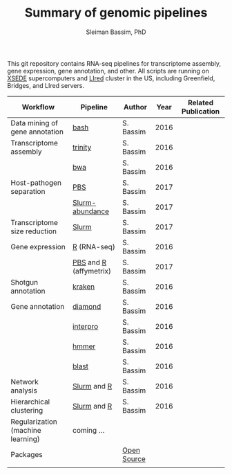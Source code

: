 #+TITLE: Summary of genomic pipelines
#+AUTHOR: Sleiman Bassim, PhD
#+EMAIL: slei.bass@gmail.com

#+STARTUP: content
#+STARTUP: hidestars
#+OPTIONS: toc:5 H:5 num:3
#+LANGUAGE: english
#+LaTeX_HEADER: \usepackage[ttscale=.875]{libertine}
#+LATEX_HEADER: \usepackage[T1]{fontenc}
#+LaTeX_HEADER: \sectionfont{\normalfont\scshape}
#+LaTeX_HEADER: \subsectionfont{\normalfont\itshape}
#+LATEX_HEADER: \usepackage[innermargin=1.5cm,outermargin=1.25cm,vmargin=3cm]{geometry}
#+LATEX_HEADER: \linespread{1}
#+LATEX_HEADER: \setlength{\itemsep}{-30pt}
#+LATEX_HEADER: \setlength{\parskip}{0pt}
#+LATEX_HEADER: \setlength{\parsep}{-5pt}
#+LATEX_HEADER: \usepackage[hyperref]{xcolor}
#+LATEX_HEADER: \usepackage[colorlinks=true,urlcolor=SteelBlue4,linkcolor=Firebrick4]{hyperref}
#+EXPORT_SELECT_TAGS: export
#+EXPORT_EXCLUDE_TAGS: noexport

This git repository contains RNA-seq pipelines for transcriptome assembly, gene expression, gene annotation, and other. All scripts are running on [[https://www.xsede.org/][XSEDE]] supercomputers and [[http://www.iacs.stonybrook.edu/resources/handy-accounts#overlay-context=resources/accounts][LIred]] cluster in the US, including Greenfield, Bridges, and LIred servers.

| Workflow                          | Pipeline               | Author      | Year | Related Publication |
|-----------------------------------+------------------------+-------------+------+---------------------|
| Data mining of gene annotation    | [[https://github.com/neocruiser/pipelines/blob/master/mining/automated_analyses.sh][bash]]                   | S. Bassim   | 2016 |                     |
| Transcriptome assembly            | [[https://github.com/neocruiser/pipelines/blob/master/assembly/trinity-bridges.slurm][trinity]]                | S. Bassim   | 2016 |                     |
|                                   | [[https://github.com/neocruiser/pipelines/blob/master/mapping/genome_guided_assemblies.pbs][bwa]]                    | S. Bassim   | 2016 |                     |
| Host-pathogen separation          | [[https://github.com/neocruiser/pipelines/blob/master/debug/debug2.pbs][PBS]]                    | S. Bassim   | 2017 |                     |
|                                   | [[https://github.com/neocruiser/pipelines/blob/master/debug/debug4.slurm][Slurm-abundance]]        | S. Bassim   | 2017 |                     |
| Transcriptome size reduction      | [[https://github.com/neocruiser/pipelines/blob/master/expression/filter-bridges.slurm][Slurm]]                  | S. Bassim   | 2017 |                     |
| Gene expression                   | [[https://github.com/neocruiser/pipelines/blob/master/expression/degs-bridges.slurm][R]] (RNA-seq)            | S. Bassim   | 2016 |                     |
|                                   | [[https://github.com/neocruiser/pipelines/blob/master/r/affymetrix.h4h.pbs][PBS]] and [[https://github.com/neocruiser/pipelines/blob/master/r/affymetrix.R][R]] (affymetrix) | S. Bassim   | 2017 |                     |
| Shotgun annotation                | [[https://github.com/neocruiser/pipelines/blob/master/annotation/kraken.db-bridges.slurm][kraken]]                 | S. Bassim   | 2016 |                     |
| Gene annotation                   | [[https://github.com/neocruiser/pipelines/blob/master/annotation/diamond-bridges.slurm][diamond]]                | S. Bassim   | 2016 |                     |
|                                   | [[https://github.com/neocruiser/pipelines/blob/master/annotation/interproscan-bridges.slurm][interpro]]               | S. Bassim   | 2016 |                     |
|                                   | [[https://github.com/neocruiser/pipelines/blob/master/annotation/hmmscan-iacs.pbs][hmmer]]                  | S. Bassim   | 2016 |                     |
|                                   | [[https://github.com/neocruiser/pipelines/blob/master/annotation/blast-iacs.split.pbs][blast]]                  | S. Bassim   | 2016 |                     |
| Network analysis                  | [[https://github.com/neocruiser/pipelines/blob/master/r/weighted.nets.slurm][Slurm]] and [[https://github.com/neocruiser/pipelines/blob/master/r/weighted.nets.R][R]]            | S. Bassim   | 2016 |                     |
| Hierarchical clustering           | [[https://github.com/neocruiser/pipelines/blob/master/r/heatmap.buildo.slurm][Slurm]] and [[https://github.com/neocruiser/pipelines/blob/master/r/heatmap.R][R]]            | S. Bassim   | 2016 |                     |
| Regularization (machine learning) | coming ...             |             |      |                     |
| Packages                          |                        | [[https://github.com/neocruiser/pipelines/blob/master/packages.org][Open Source]] |      |                     |
|                                   |                        |             |      |                     |

